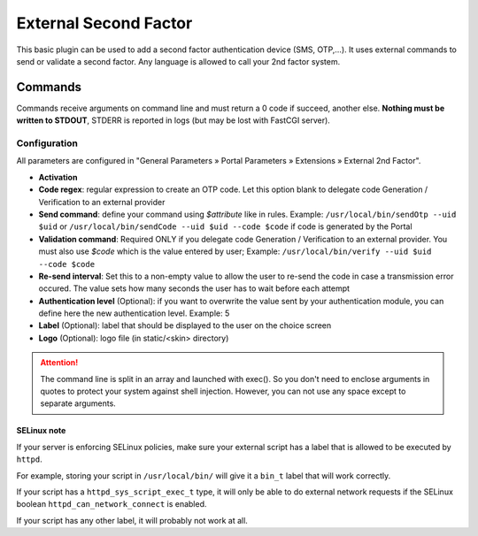External Second Factor
======================

This basic plugin can be used to add a second factor authentication
device (SMS, OTP,...). It uses external commands to send or validate a
second factor. Any language is allowed to call your 2nd factor system.

Commands
--------

Commands receive arguments on command line and must return a 0 code if
succeed, another else. **Nothing must be written to STDOUT**, STDERR is
reported in logs (but may be lost with FastCGI server).

Configuration
~~~~~~~~~~~~~

All parameters are configured in "General Parameters » Portal Parameters
» Extensions » External 2nd Factor".

-  **Activation**
-  **Code regex**: regular expression to create an OTP code. Let this
   option blank to delegate code Generation / Verification to an
   external provider
-  **Send command**: define your command using *$attribute* like in
   rules. Example: ``/usr/local/bin/sendOtp --uid $uid`` or
   ``/usr/local/bin/sendCode --uid $uid --code $code`` if code is
   generated by the Portal
-  **Validation command**: Required ONLY if you delegate code Generation
   / Verification to an external provider. You must also use *$code*
   which is the value entered by user; Example:
   ``/usr/local/bin/verify --uid $uid --code $code``
-  **Re-send interval**: Set this to a non-empty value to allow the user to
   re-send the code in case a transmission error occured. The value sets how
   many seconds the user has to wait before each attempt
-  **Authentication level** (Optional): if you want to overwrite the
   value sent by your authentication module, you can define here the new
   authentication level. Example: 5
-  **Label** (Optional): label that should be displayed to the user on
   the choice screen
-  **Logo** (Optional): logo file (in static/<skin> directory)


.. attention::

    The command line is split in an array and launched with
    exec(). So you don't need to enclose arguments in quotes to  protect your
    system against shell injection. However, you can not use any space except
    to separate arguments.

SELinux note
^^^^^^^^^^^^

If your server is enforcing SELinux policies, make sure your external
script has a label that is allowed to be executed by ``httpd``.

For example, storing your script in ``/usr/local/bin/`` will give it a
``bin_t`` label that will work correctly.

If your script has a ``httpd_sys_script_exec_t`` type, it will only be
able to do external network requests if the SELinux boolean
``httpd_can_network_connect`` is enabled.

If your script has any other label, it will probably not work at all.
